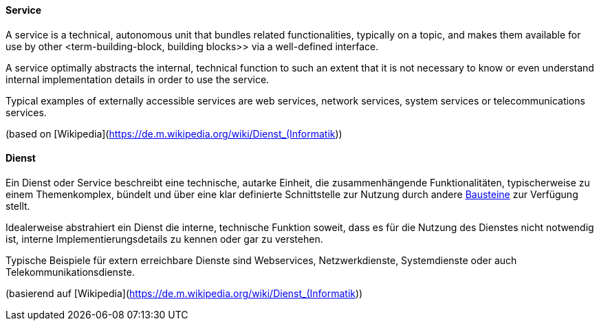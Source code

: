 [#term-service]

// tag::EN[]
==== Service

A service is a technical, autonomous unit that bundles related functionalities, typically on a topic, and makes them available for use by other <term-building-block, building blocks>> via a well-defined interface.

A service optimally abstracts the internal, technical function to such an extent that it is not necessary to know or even understand internal implementation details in order to use the service.

Typical examples of externally accessible services are web services, network services, system services or telecommunications services.

(based on [Wikipedia](https://de.m.wikipedia.org/wiki/Dienst_(Informatik))

// end::EN[]

// tag::DE[]
==== Dienst

Ein Dienst oder Service beschreibt eine technische, autarke Einheit, die zusammenhängende Funktionalitäten, typischerweise zu einem Themenkomplex, bündelt und über eine klar definierte Schnittstelle zur Nutzung durch andere <<term-building-block,Bausteine>> zur Verfügung stellt.

Idealerweise abstrahiert ein Dienst die interne, technische Funktion soweit, dass es für die Nutzung des Dienstes nicht notwendig ist, interne Implementierungsdetails zu kennen oder gar zu verstehen.

Typische Beispiele für extern erreichbare Dienste sind Webservices, Netzwerkdienste, Systemdienste oder auch Telekommunikationsdienste.

// Siehe auch <<term-service-oriented-architecture,Serviceorientierte Architektur (SOA)>> sowie <<term-service-based-architecture,Service-basierte Architektur>>

(basierend auf [Wikipedia](https://de.m.wikipedia.org/wiki/Dienst_(Informatik))

// end::DE[] 